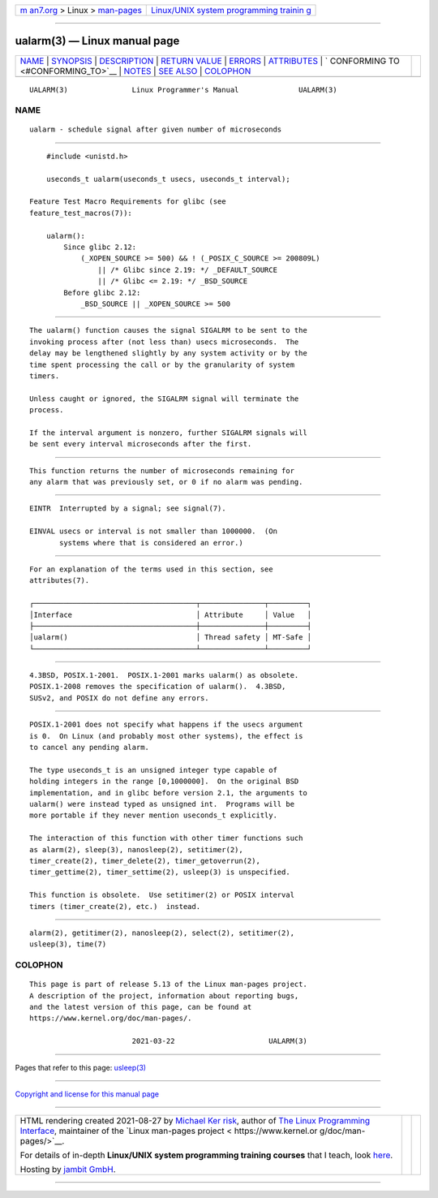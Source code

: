 .. container:: page-top

.. container:: nav-bar

   +----------------------------------+----------------------------------+
   | `m                               | `Linux/UNIX system programming   |
   | an7.org <../../../index.html>`__ | trainin                          |
   | > Linux >                        | g <http://man7.org/training/>`__ |
   | `man-pages <../index.html>`__    |                                  |
   +----------------------------------+----------------------------------+

--------------

ualarm(3) — Linux manual page
=============================

+-----------------------------------+-----------------------------------+
| `NAME <#NAME>`__ \|               |                                   |
| `SYNOPSIS <#SYNOPSIS>`__ \|       |                                   |
| `DESCRIPTION <#DESCRIPTION>`__ \| |                                   |
| `RETURN VALUE <#RETURN_VALUE>`__  |                                   |
| \| `ERRORS <#ERRORS>`__ \|        |                                   |
| `ATTRIBUTES <#ATTRIBUTES>`__ \|   |                                   |
| `                                 |                                   |
| CONFORMING TO <#CONFORMING_TO>`__ |                                   |
| \| `NOTES <#NOTES>`__ \|          |                                   |
| `SEE ALSO <#SEE_ALSO>`__ \|       |                                   |
| `COLOPHON <#COLOPHON>`__          |                                   |
+-----------------------------------+-----------------------------------+
| .. container:: man-search-box     |                                   |
+-----------------------------------+-----------------------------------+

::

   UALARM(3)               Linux Programmer's Manual              UALARM(3)

NAME
-------------------------------------------------

::

          ualarm - schedule signal after given number of microseconds


---------------------------------------------------------

::

          #include <unistd.h>

          useconds_t ualarm(useconds_t usecs, useconds_t interval);

      Feature Test Macro Requirements for glibc (see
      feature_test_macros(7)):

          ualarm():
              Since glibc 2.12:
                  (_XOPEN_SOURCE >= 500) && ! (_POSIX_C_SOURCE >= 200809L)
                      || /* Glibc since 2.19: */ _DEFAULT_SOURCE
                      || /* Glibc <= 2.19: */ _BSD_SOURCE
              Before glibc 2.12:
                  _BSD_SOURCE || _XOPEN_SOURCE >= 500


---------------------------------------------------------------

::

          The ualarm() function causes the signal SIGALRM to be sent to the
          invoking process after (not less than) usecs microseconds.  The
          delay may be lengthened slightly by any system activity or by the
          time spent processing the call or by the granularity of system
          timers.

          Unless caught or ignored, the SIGALRM signal will terminate the
          process.

          If the interval argument is nonzero, further SIGALRM signals will
          be sent every interval microseconds after the first.


-----------------------------------------------------------------

::

          This function returns the number of microseconds remaining for
          any alarm that was previously set, or 0 if no alarm was pending.


-----------------------------------------------------

::

          EINTR  Interrupted by a signal; see signal(7).

          EINVAL usecs or interval is not smaller than 1000000.  (On
                 systems where that is considered an error.)


-------------------------------------------------------------

::

          For an explanation of the terms used in this section, see
          attributes(7).

          ┌──────────────────────────────────────┬───────────────┬─────────┐
          │Interface                             │ Attribute     │ Value   │
          ├──────────────────────────────────────┼───────────────┼─────────┤
          │ualarm()                              │ Thread safety │ MT-Safe │
          └──────────────────────────────────────┴───────────────┴─────────┘


-------------------------------------------------------------------

::

          4.3BSD, POSIX.1-2001.  POSIX.1-2001 marks ualarm() as obsolete.
          POSIX.1-2008 removes the specification of ualarm().  4.3BSD,
          SUSv2, and POSIX do not define any errors.


---------------------------------------------------

::

          POSIX.1-2001 does not specify what happens if the usecs argument
          is 0.  On Linux (and probably most other systems), the effect is
          to cancel any pending alarm.

          The type useconds_t is an unsigned integer type capable of
          holding integers in the range [0,1000000].  On the original BSD
          implementation, and in glibc before version 2.1, the arguments to
          ualarm() were instead typed as unsigned int.  Programs will be
          more portable if they never mention useconds_t explicitly.

          The interaction of this function with other timer functions such
          as alarm(2), sleep(3), nanosleep(2), setitimer(2),
          timer_create(2), timer_delete(2), timer_getoverrun(2),
          timer_gettime(2), timer_settime(2), usleep(3) is unspecified.

          This function is obsolete.  Use setitimer(2) or POSIX interval
          timers (timer_create(2), etc.)  instead.


---------------------------------------------------------

::

          alarm(2), getitimer(2), nanosleep(2), select(2), setitimer(2),
          usleep(3), time(7)

COLOPHON
---------------------------------------------------------

::

          This page is part of release 5.13 of the Linux man-pages project.
          A description of the project, information about reporting bugs,
          and the latest version of this page, can be found at
          https://www.kernel.org/doc/man-pages/.

                                  2021-03-22                      UALARM(3)

--------------

Pages that refer to this page: `usleep(3) <../man3/usleep.3.html>`__

--------------

`Copyright and license for this manual
page <../man3/ualarm.3.license.html>`__

--------------

.. container:: footer

   +-----------------------+-----------------------+-----------------------+
   | HTML rendering        |                       | |Cover of TLPI|       |
   | created 2021-08-27 by |                       |                       |
   | `Michael              |                       |                       |
   | Ker                   |                       |                       |
   | risk <https://man7.or |                       |                       |
   | g/mtk/index.html>`__, |                       |                       |
   | author of `The Linux  |                       |                       |
   | Programming           |                       |                       |
   | Interface <https:     |                       |                       |
   | //man7.org/tlpi/>`__, |                       |                       |
   | maintainer of the     |                       |                       |
   | `Linux man-pages      |                       |                       |
   | project <             |                       |                       |
   | https://www.kernel.or |                       |                       |
   | g/doc/man-pages/>`__. |                       |                       |
   |                       |                       |                       |
   | For details of        |                       |                       |
   | in-depth **Linux/UNIX |                       |                       |
   | system programming    |                       |                       |
   | training courses**    |                       |                       |
   | that I teach, look    |                       |                       |
   | `here <https://ma     |                       |                       |
   | n7.org/training/>`__. |                       |                       |
   |                       |                       |                       |
   | Hosting by `jambit    |                       |                       |
   | GmbH                  |                       |                       |
   | <https://www.jambit.c |                       |                       |
   | om/index_en.html>`__. |                       |                       |
   +-----------------------+-----------------------+-----------------------+

--------------

.. container:: statcounter

   |Web Analytics Made Easy - StatCounter|

.. |Cover of TLPI| image:: https://man7.org/tlpi/cover/TLPI-front-cover-vsmall.png
   :target: https://man7.org/tlpi/
.. |Web Analytics Made Easy - StatCounter| image:: https://c.statcounter.com/7422636/0/9b6714ff/1/
   :class: statcounter
   :target: https://statcounter.com/
